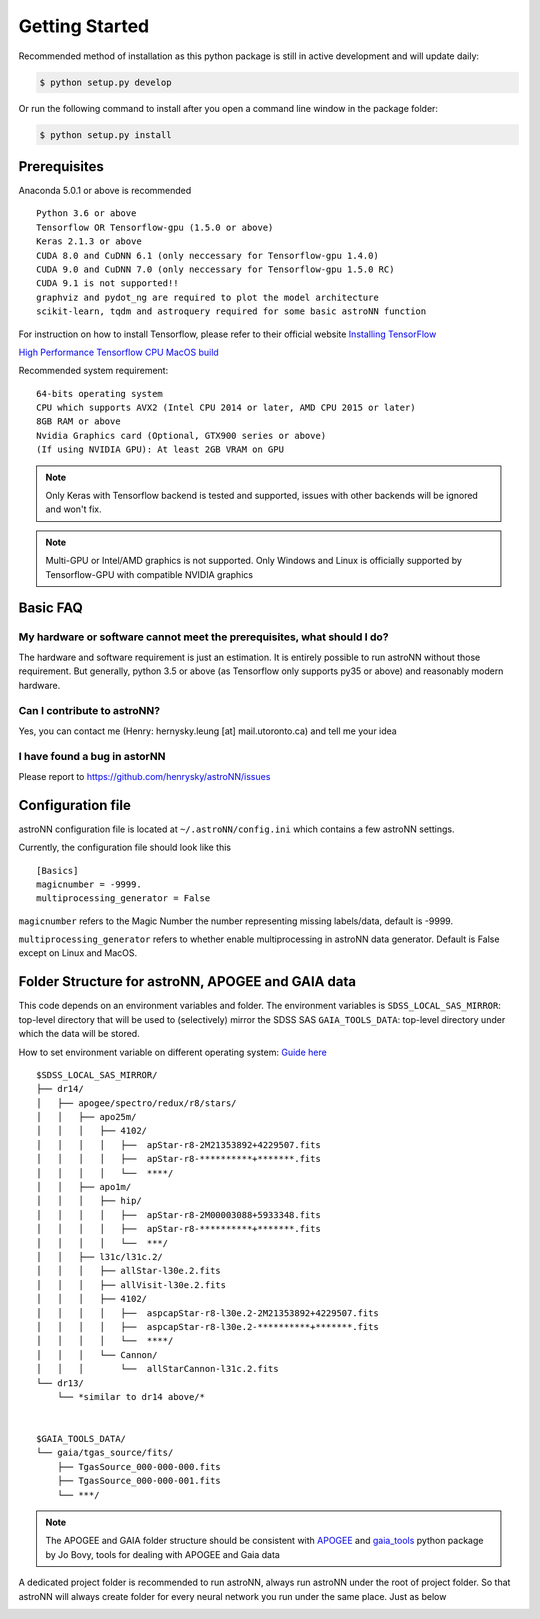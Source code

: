 
Getting Started
====================
Recommended method of installation as this python package is still in active development and will update daily:

.. code-block:: bash

   $ python setup.py develop

Or run the following command to install after you open a command line window in the package folder:

.. code-block:: bash

   $ python setup.py install


Prerequisites
---------------
Anaconda 5.0.1 or above is recommended

::

    Python 3.6 or above
    Tensorflow OR Tensorflow-gpu (1.5.0 or above)
    Keras 2.1.3 or above
    CUDA 8.0 and CuDNN 6.1 (only neccessary for Tensorflow-gpu 1.4.0)
    CUDA 9.0 and CuDNN 7.0 (only neccessary for Tensorflow-gpu 1.5.0 RC)
    CUDA 9.1 is not supported!!
    graphviz and pydot_ng are required to plot the model architecture
    scikit-learn, tqdm and astroquery required for some basic astroNN function

For instruction on how to install Tensorflow, please refer to their
official website `Installing TensorFlow`_

`High Performance Tensorflow CPU MacOS build`_

Recommended system requirement:

::

    64-bits operating system
    CPU which supports AVX2 (Intel CPU 2014 or later, AMD CPU 2015 or later)
    8GB RAM or above
    Nvidia Graphics card (Optional, GTX900 series or above)
    (If using NVIDIA GPU): At least 2GB VRAM on GPU

.. _Installing TensorFlow: https://www.tensorflow.org/install/

.. _High Performance Tensorflow CPU MacOS build: https://github.com/lakshayg/tensorflow-build

.. note:: Only Keras with Tensorflow backend is tested and supported, issues with other backends will be ignored and won't fix.

.. note:: Multi-GPU or Intel/AMD graphics is not supported. Only Windows and Linux is officially supported by Tensorflow-GPU with compatible NVIDIA graphics

Basic FAQ
-----------------

My hardware or software cannot meet the prerequisites, what should I do?
+++++++++++++++++++++++++++++++++++++++++++++++++++++++++++++++++++++++++

The hardware and software requirement is just an estimation. It is entirely possible to run astroNN without those
requirement. But generally, python 3.5 or above (as Tensorflow only supports py35 or above) and reasonably modern hardware.

Can I contribute to astroNN?
+++++++++++++++++++++++++++++++

Yes, you can contact me (Henry: hernysky.leung [at] mail.utoronto.ca) and tell me your idea

I have found a bug in astorNN
+++++++++++++++++++++++++++++++++

Please report to https://github.com/henrysky/astroNN/issues

Configuration file
---------------------

astroNN configuration file is located at ``~/.astroNN/config.ini`` which contains a few astroNN settings.

Currently, the configuration file should look like this

::

    [Basics]
    magicnumber = -9999.
    multiprocessing_generator = False

``magicnumber`` refers to the Magic Number the number representing missing labels/data, default is -9999.

``multiprocessing_generator`` refers to whether enable multiprocessing in astroNN data generator. Default is False
except on Linux and MacOS.

Folder Structure for astroNN, APOGEE and GAIA data
---------------------------------------------------

This code depends on an environment variables and folder. The
environment variables is ``SDSS_LOCAL_SAS_MIRROR``: top-level
directory that will be used to (selectively) mirror the SDSS SAS
``GAIA_TOOLS_DATA``: top-level directory under which the data will be
stored.

How to set environment variable on different operating system: `Guide
here`_

::

    $SDSS_LOCAL_SAS_MIRROR/
    ├── dr14/
    │   ├── apogee/spectro/redux/r8/stars/
    │   │   ├── apo25m/
    │   │   │   ├── 4102/
    │   │   │   │   ├──  apStar-r8-2M21353892+4229507.fits
    │   │   │   │   ├──  apStar-r8-**********+*******.fits
    │   │   │   │   └──  ****/
    │   │   ├── apo1m/
    │   │   │   ├── hip/
    │   │   │   │   ├──  apStar-r8-2M00003088+5933348.fits
    │   │   │   │   ├──  apStar-r8-**********+*******.fits
    │   │   │   │   └──  ***/
    │   │   ├── l31c/l31c.2/
    │   │   │   ├── allStar-l30e.2.fits
    │   │   │   ├── allVisit-l30e.2.fits
    │   │   │   ├── 4102/
    │   │   │   │   ├──  aspcapStar-r8-l30e.2-2M21353892+4229507.fits
    │   │   │   │   ├──  aspcapStar-r8-l30e.2-**********+*******.fits
    │   │   │   │   └──  ****/
    │   │   │   └── Cannon/
    │   │   │       └──  allStarCannon-l31c.2.fits
    └── dr13/
        └── *similar to dr14 above/*


    $GAIA_TOOLS_DATA/
    └── gaia/tgas_source/fits/
        ├── TgasSource_000-000-000.fits
        ├── TgasSource_000-000-001.fits
        └── ***/

.. note:: The APOGEE and GAIA folder structure should be consistent with APOGEE_ and gaia_tools_ python package by Jo Bovy, tools for dealing with APOGEE and Gaia data

A dedicated project folder is recommended to run astroNN, always run astroNN under the root of project folder. So that astroNN will always create folder for every neural network you run under the same place. Just as below

.. image:: astronn_master_folder.PNG

.. _Guide here: https://www.schrodinger.com/kb/1842
.. _APOGEE: https://github.com/jobovy/apogee/
.. _gaia_tools: https://github.com/jobovy/gaia_tools/